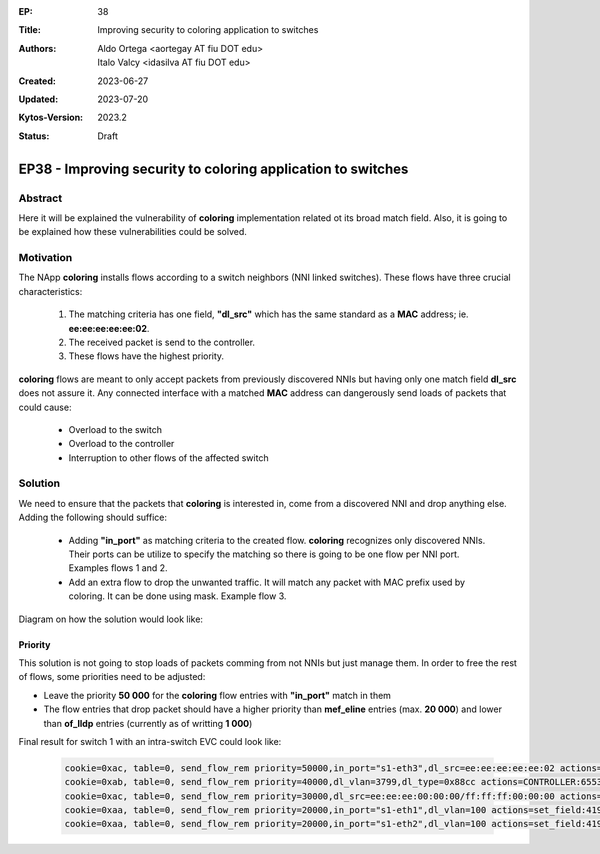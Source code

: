:EP: 38
:Title: Improving security to coloring application to switches
:Authors:
    - Aldo Ortega <aortegay AT fiu DOT edu>
    - Italo Valcy <idasilva AT fiu DOT edu>

:Created: 2023-06-27
:Updated: 2023-07-20
:Kytos-Version: 2023.2
:Status: Draft

*************************************************************
EP38 - Improving security to coloring application to switches
*************************************************************

Abstract
========

Here it will be explained the vulnerability of **coloring** implementation related ot its broad match field. Also, it is going to be explained how these vulnerabilities could be solved.

Motivation
==========

The NApp **coloring** installs flows according to a switch neighbors (NNI linked switches). These flows have three crucial characteristics:

  1. The matching criteria has one field, **"dl_src"** which has the same standard as a **MAC** address; ie. **ee:ee:ee:ee:ee:02**.
  2. The received packet is send to the controller.
  3. These flows have the highest priority.

    .. image:: https://photos.app.goo.gl/URMk6CDpJiKw214x9

      Current implementation of **coloring** flows

**coloring** flows are meant to only accept packets from previously discovered NNIs but having only one match field **dl_src** does not assure it. Any connected interface with a matched **MAC** address can dangerously send loads of packets that could cause:

  - Overload to the switch
  - Overload to the controller
  - Interruption to other flows of the affected switch

Solution
========

We need to ensure that the packets that **coloring** is interested in, come from a discovered NNI and drop anything else. Adding the following should suffice:

  - Adding **"in_port"** as matching criteria to the created flow. **coloring** recognizes only discovered NNIs. Their ports can be utilize to specify the matching so there is going to be one flow per NNI port. Examples flows 1 and 2.
  - Add an extra flow to drop the unwanted traffic. It will match any packet with MAC prefix used by coloring. It can be done using mask. Example flow 3.

Diagram on how the solution would look like:

  .. image:: https://photos.app.goo.gl/nUSSabAU9gmrYTGb6
    
    Representation of solution applied.


Priority
~~~~~~~~

This solution is not going to stop loads of packets comming from not NNIs but just manage them. In order to free the rest of flows, some priorities need to be adjusted:

- Leave the priority **50 000** for the **coloring** flow entries with **"in_port"** match in them
- The flow entries that drop packet should have a higher priority than **mef_eline** entries (max. **20 000**) and lower than **of_lldp** entries (currently as of writting **1 000**)

Final result for switch 1 with an intra-switch EVC could look like:

  .. code:: console

    cookie=0xac, table=0, send_flow_rem priority=50000,in_port="s1-eth3",dl_src=ee:ee:ee:ee:ee:02 actions=CONTROLLER:65535
    cookie=0xab, table=0, send_flow_rem priority=40000,dl_vlan=3799,dl_type=0x88cc actions=CONTROLLER:65535
    cookie=0xac, table=0, send_flow_rem priority=30000,dl_src=ee:ee:ee:00:00:00/ff:ff:ff:00:00:00 actions=drop
    cookie=0xaa, table=0, send_flow_rem priority=20000,in_port="s1-eth1",dl_vlan=100 actions=set_field:4196->vlan_vid,output:"s1-eth2"
    cookie=0xaa, table=0, send_flow_rem priority=20000,in_port="s1-eth2",dl_vlan=100 actions=set_field:4196->vlan_vid,output:"s1-eth1"

